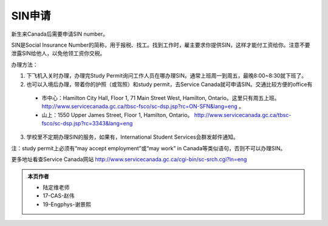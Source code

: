 ﻿SIN申请
============================
新生来Canada后需要申请SIN number。

SIN是Social Insurance Number的简称，用于报税、找工。找到工作时，雇主要求你提供SIN，这样才能付工资给你。注意不要泄露SIN给他人，以免他领工资你交税。

办理方法： 

1. 下飞机入关时办理，办理完Study Permit询问工作人员在哪办理SIN。通常上班周一到周五，最晚8:00~8:30就下班了。
2. 也可以入境后办理，带着你的护照（或驾照）和study permit，去Service Canada就可申请SIN。交通比较方便的office有

  - 市中心：Hamilton City Hall, Floor 1, 71 Main Street West, Hamilton, Ontario。这里只有周五上班。 http://www.servicecanada.gc.ca/tbsc-fsco/sc-dsp.jsp?rc=ON-SFN&lang=eng 。
  - 山上：1550 Upper James Street, Floor 1, Hamilton, Ontario。 http://www.servicecanada.gc.ca/tbsc-fsco/sc-dsp.jsp?rc=3343&lang=eng

3. 学校里不定期办理SIN的服务，如果有，International Student Services会群发邮件通知。

注：study permit上必须有“may accept employment”或“may work” in Canada等类似语句，否则不可以办理SIN。

更多地址看查Service Canada网站 http://www.servicecanada.gc.ca/cgi-bin/sc-srch.cgi?ln=eng 

.. admonition:: 本页作者
   
   - 陆定维老师
   - 17-CAS-赵伟
   - 19-Engphys-谢景熙